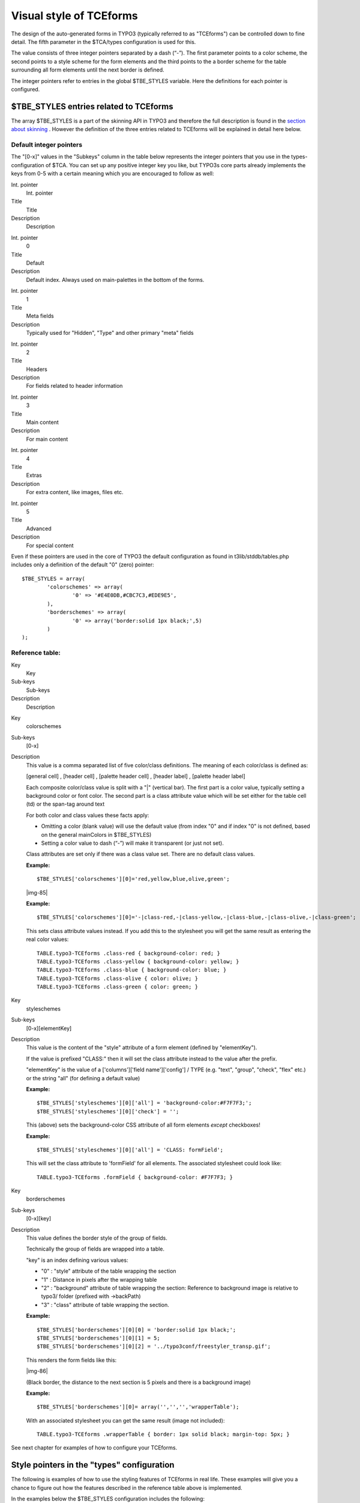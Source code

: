 ﻿.. include:: Images.txt

.. ==================================================
.. FOR YOUR INFORMATION
.. --------------------------------------------------
.. -*- coding: utf-8 -*- with BOM.

.. ==================================================
.. DEFINE SOME TEXTROLES
.. --------------------------------------------------
.. role::   underline
.. role::   typoscript(code)
.. role::   ts(typoscript)
   :class:  typoscript
.. role::   php(code)


Visual style of TCEforms
^^^^^^^^^^^^^^^^^^^^^^^^

The design of the auto-generated forms in TYPO3 (typically referred to
as "TCEforms") can be controlled down to fine detail. The fifth
parameter in the $TCA/types configuration is used for this.

The value consists of three integer pointers separated by a dash
(“-”). The first parameter points to a color scheme, the second points
to a style scheme for the form elements and the third points to the a
border scheme for the table surrounding all form elements until the
next border is defined.

The integer pointers refer to entries in the global $TBE\_STYLES
variable. Here the definitions for each pointer is configured.


$TBE\_STYLES entries related to TCEforms
""""""""""""""""""""""""""""""""""""""""

The array $TBE\_STYLES is a part of the skinning API in TYPO3 and
therefore the full description is found in the `section about skinning
<#$TBE_STYLES%7Coutline>`_ . However the definition of the three
entries related to TCEforms will be explained in detail here below.


Default integer pointers
~~~~~~~~~~~~~~~~~~~~~~~~

The "[0-x]" values in the "Subkeys" column in the table below
represents the integer pointers that you use in the types-
configuration of $TCA. You can set up any positive integer key you
like, but TYPO3s core parts already implements the keys from 0-5 with
a certain meaning which you are encouraged to follow as well:


.. ### BEGIN~OF~TABLE ###

.. container:: table-row

   Int. pointer
         Int. pointer
   
   Title
         Title
   
   Description
         Description


.. container:: table-row

   Int. pointer
         0
   
   Title
         Default
   
   Description
         Default index. Always used on main-palettes in the bottom of the
         forms.


.. container:: table-row

   Int. pointer
         1
   
   Title
         Meta fields
   
   Description
         Typically used for "Hidden", "Type" and other primary "meta" fields


.. container:: table-row

   Int. pointer
         2
   
   Title
         Headers
   
   Description
         For fields related to header information


.. container:: table-row

   Int. pointer
         3
   
   Title
         Main content
   
   Description
         For main content


.. container:: table-row

   Int. pointer
         4
   
   Title
         Extras
   
   Description
         For extra content, like images, files etc.


.. container:: table-row

   Int. pointer
         5
   
   Title
         Advanced
   
   Description
         For special content


.. ###### END~OF~TABLE ######


Even if these pointers are used in the core of TYPO3 the default
configuration as found in t3lib/stddb/tables.php includes only a
definition of the default "0" (zero) pointer:

::

   $TBE_STYLES = array(
           'colorschemes' => array(
                   '0' => '#E4E0DB,#CBC7C3,#EDE9E5',
           ),
           'borderschemes' => array(
                   '0' => array('border:solid 1px black;',5)
           )
   );


Reference table:
~~~~~~~~~~~~~~~~


.. ### BEGIN~OF~TABLE ###

.. container:: table-row

   Key
         Key
   
   Sub-keys
         Sub-keys
   
   Description
         Description


.. container:: table-row

   Key
         colorschemes
   
   Sub-keys
         [0-x]
   
   Description
         This value is a comma separated list of five color/class definitions.
         The meaning of each color/class is defined as:
         
         [general cell] , [header cell] , [palette header cell] , [header
         label] , [palette header label]
         
         Each composite color/class value is split with a "\|" (vertical bar).
         The first part is a color value, typically setting a background color
         or font color. The second part is a class attribute value which will
         be set either for the table cell (td) or the span-tag around text
         
         For both color and class values these facts apply:
         
         - Omitting a color (blank value) will use the default value (from index
           "0" and if index "0" is not defined, based on the general mainColors
           in $TBE\_STYLES)
         
         - Setting a color value to dash (“-”) will make it transparent (or just
           not set).
         
         Class attributes are set only if there was a class value set. There
         are no default class values.
         
         **Example:**
         
         ::
         
            $TBE_STYLES['colorschemes'][0]='red,yellow,blue,olive,green';
         
         |img-85|
         
         **Example:**
         
         ::
         
            $TBE_STYLES['colorschemes'][0]='-|class-red,-|class-yellow,-|class-blue,-|class-olive,-|class-green';
         
         This sets class attribute values instead. If you add this to the
         stylesheet you will get the same result as entering the real color
         values:
         
         ::
         
            TABLE.typo3-TCEforms .class-red { background-color: red; }
            TABLE.typo3-TCEforms .class-yellow { background-color: yellow; }
            TABLE.typo3-TCEforms .class-blue { background-color: blue; }
            TABLE.typo3-TCEforms .class-olive { color: olive; }
            TABLE.typo3-TCEforms .class-green { color: green; }


.. container:: table-row

   Key
         styleschemes
   
   Sub-keys
         [0-x][elementKey]
   
   Description
         This value is the content of the "style" attribute of a form element
         (defined by "elementKey").
         
         If the value is prefixed "CLASS:" then it will set the class attribute
         instead to the value after the prefix.
         
         "elementKey" is the value of a ['columns']['field name']['config'] /
         TYPE (e.g. "text", "group", "check", "flex" etc.) or the string "all"
         (for defining a default value)
         
         **Example:**
         
         ::
         
            $TBE_STYLES['styleschemes'][0]['all'] = 'background-color:#F7F7F3;';
            $TBE_STYLES['styleschemes'][0]['check'] = '';
         
         This (above) sets the background-color CSS attribute of all form
         elements  *except* checkboxes!
         
         **Example:**
         
         ::
         
            $TBE_STYLES['styleschemes'][0]['all'] = 'CLASS: formField';
         
         This will set the class attribute to 'formField' for all elements. The
         associated stylesheet could look like:
         
         ::
         
            TABLE.typo3-TCEforms .formField { background-color: #F7F7F3; }


.. container:: table-row

   Key
         borderschemes
   
   Sub-keys
         [0-x][key]
   
   Description
         This value defines the border style of the group of fields.
         
         Technically the group of fields are wrapped into a table.
         
         "key" is an index defining various values:
         
         - "0" : "style" attribute of the table wrapping the section
         
         - "1" : Distance in pixels after the wrapping table
         
         - "2" : "background" attribute of table wrapping the section: Reference
           to background image is relative to typo3/ folder (prefixed with
           ->backPath)
         
         - "3" : "class" attribute of table wrapping the section.
         
         **Example:**
         
         ::
         
            $TBE_STYLES['borderschemes'][0][0] = 'border:solid 1px black;';
            $TBE_STYLES['borderschemes'][0][1] = 5;
            $TBE_STYLES['borderschemes'][0][2] = '../typo3conf/freestyler_transp.gif';
         
         This renders the form fields like this:
         
         |img-86|
         
         (Black border, the distance to the next section is 5 pixels and there
         is a background image)
         
         **Example:**
         
         ::
         
            $TBE_STYLES['borderschemes'][0]= array('','','','wrapperTable');
         
         With an associated stylesheet you can get the same result (image not
         included):
         
         ::
         
            TABLE.typo3-TCEforms .wrapperTable { border: 1px solid black; margin-top: 5px; }


.. ###### END~OF~TABLE ######


See next chapter for examples of how to configure your TCEforms.


Style pointers in the "types" configuration
"""""""""""""""""""""""""""""""""""""""""""

The following is examples of how to use the styling features of
TCEforms in real life. These examples will give you a chance to figure
out how the features described in the reference table above is
implemented.

In the examples below the $TBE\_STYLES configuration includes the
following:

::

   $TBE_STYLES['colorschemes'] = Array (
       '0' => '#F7F7F3,#E3E3DF,#EDEDE9', 
       '1' => '#94A19A,#7C8D84,#7C8D84',
       '2' => '#E4D69E,#E7DBA8,#E9DEAF',
       '3' => '#C2BFC0,#C7C5C5,#C7C5C5',
       '4' => '#B2B5C3,#C4C6D1,#D5D7DE',
       '5' => '#C3B2B5,#D1C4C6,#DED5D7'
   );
   $TBE_STYLES['styleschemes'] = Array (
       '0' => array('all'=>'background-color: #F7F7F3;border:#7C8D84 solid 1px;', 'check'=>''),
       '1' => array('all'=>'background-color: #94A19A;border:#7C8D84 solid 1px;', 'check'=>''),
       '2' => array('all'=>'background-color: #E4D69E;border:#7C8D84 solid 1px;', 'check'=>''),
       '3' => array('all'=>'background-color: #C2BFC0;border:#7C8D84 solid 1px;', 'check'=>''),
       '4' => array('all'=>'background-color: #B2B5C3;border:#7C8D84 solid 1px;', 'check'=>''),
       '5' => array('all'=>'background-color: #C3B2B5;border:#7C8D84 solid 1px;', 'check'=>''),
   );
   $TBE_STYLES['borderschemes'] = Array (
       '0' => array('border:solid 1px black;',5),
       '1' => array('border:solid 1px black;',5),
       '2' => array('border:solid 1px black;',5),
       '3' => array('border:solid 1px black;',5),
       '4' => array('border:solid 1px black;',5),
       '5' => array('border:solid 1px black;',5)
   );


Examples
~~~~~~~~

First, lets look at a plain types-configuration which merely renders a
list of fields:

::

   'types' => Array (
       '0' => Array('showitem' => 'title;;1,photodate,description,images,fe_cruser_id')        
   ),

It renders this form:

|img-87| Now I modify the types config to include the fifth parameters (in
red):

::

   'types' => Array (
           '0' => Array('showitem' => 'title;;1;;1--0,photodate;;;;-4-,description;;;;2-0-,images;;;;1--0,fe_cruser_id') 
   ),

And this looks like:

|img-88| To understand how the style pointers works, lets organize them into a
table. This is the "types"-configuration string:

::

   title;;1;;1--0,photodate;;;;-4-,description;;;;2-0-,images;;;;1--0,fe_cruser_id

Splitting this information into a table looks like this:


.. ### BEGIN~OF~TABLE ###

.. container:: table-row

   Fieldname
         Fieldname
   
   5th param
         5th param:
   
   'colorscheme' pnt
         'colorscheme' pnt:
   
   'stylescheme' pnt
         'stylescheme' pnt:
   
   'borderscheme' pnt
         'borderscheme' pnt:


.. container:: table-row

   Fieldname
         title
   
   5th param
         ::
         
            1--0
   
   'colorscheme' pnt
         1
   
   'stylescheme' pnt
         [blank]
   
   'borderscheme' pnt
         0


.. container:: table-row

   Fieldname
         photodate
   
   5th param
         ::
         
            -4-
   
   'colorscheme' pnt
         [blank]
   
   'stylescheme' pnt
         4
   
   'borderscheme' pnt
         [blank]


.. container:: table-row

   Fieldname
         description
   
   5th param
         ::
         
            2-0-
   
   'colorscheme' pnt
         2
   
   'stylescheme' pnt
         0
   
   'borderscheme' pnt
         [blank]


.. container:: table-row

   Fieldname
         images
   
   5th param
         ::
         
            1--0
   
   'colorscheme' pnt
         1
   
   'stylescheme' pnt
         [blank]
   
   'borderscheme' pnt
         0


.. container:: table-row

   Fieldname
         fe\_cruser\_id
   
   5th param
         ::
         
            [blank]
   
   'colorscheme' pnt
         [blank]
   
   'stylescheme' pnt
         [blank]
   
   'borderscheme' pnt
         [blank]


.. ###### END~OF~TABLE ######


Explanation:

- "colorscheme" : The pointer is set to "1" for the first field ("title"
  field). This gives a green style (according to definitions in
  $TBE\_STYLES['colorscheme'][1]) which is active until the
  "description" field is rendered. Here the pointer is changed to "2"
  which gives the yellow style. Immediately after the pointer is set
  back to "1" and that is active throughout the form.

- "stylescheme" : The pointer starts by being blank. Since no previous
  value is set, the pointer is implicitly "0" (zero) then. At the field
  "photodate" the pointer is set to "4" which means the style attribute
  gets the value "background-color: #B2B5C3;border:#7C8D84 solid 1px;"
  (according to the current configuration of
  $TBE\_STYLES['stylescheme'][4]). This gives the blueish background of
  the date field. Immediately after the pointer is back at "0" again and
  that lasts for the rest of the fields.

- "borderscheme" : The pointer is set to "0", then blank for three
  fields and then set to "0" again for the last two fields. In effect we
  get the form divided into two sections. As you can see setting the
  borderscheme pointer explicitly -  *even if set to the same value!* -
  breaks up the form each time into a new section. Setting the first
  pointer to the default border scheme was actually not necessary but
  served to illustrate that the same border was applied twice.

It should also be clear now, that setting an empty pointer (blank
string) will just let the former value pass through.

The three schemes are designed to go in pairs. It is most likely that
all three pointers should be set each time you apply the fifth
parameter value. Example:

::

   'types' => Array (
           '0' => Array('showitem' => 'title;;1;;1-1-1,photodate;;;;2-2-2,description;;;;3-3-3,images,fe_cruser_id;;;;5-5-5')    
   ),
   |img-89| 
   

